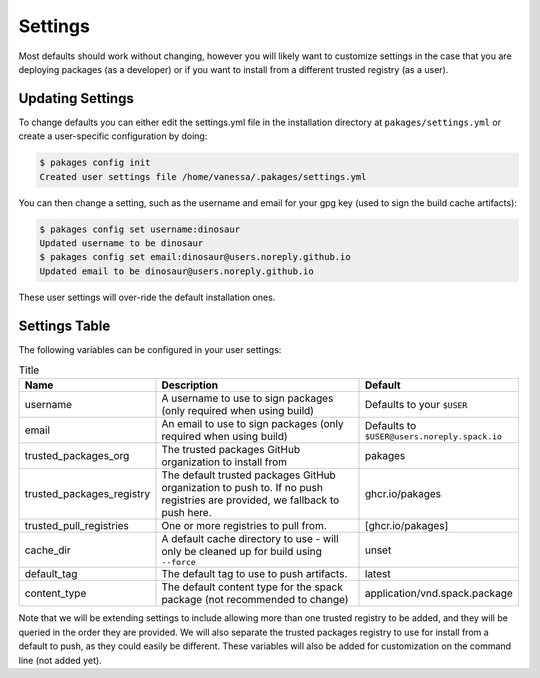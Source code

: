 .. _getting_started-settings:

========
Settings
========

Most defaults should work without changing, however you will likely want to customize
settings in the case that you are deploying packages (as a developer)
or if you want to install from a different trusted registry (as a user).

Updating Settings
=================

To change defaults you can either edit the settings.yml file in the installation directory
at ``pakages/settings.yml`` or create a user-specific configuration by doing:


.. code-block:: console

    $ pakages config init
    Created user settings file /home/vanessa/.pakages/settings.yml


You can then change a setting, such as the username and email for your gpg key (used to sign
the build cache artifacts):


.. code-block:: console

    $ pakages config set username:dinosaur
    Updated username to be dinosaur
    $ pakages config set email:dinosaur@users.noreply.github.io
    Updated email to be dinosaur@users.noreply.github.io


These user settings will over-ride the default installation ones.

Settings Table
==============

The following variables can be configured in your user settings:

.. list-table:: Title
   :widths: 25 65 10
   :header-rows: 1

   * - Name
     - Description
     - Default
   * - username
     - A username to use to sign packages (only required when using build)
     - Defaults to your ``$USER``
   * - email
     - An email to use to sign packages (only required when using build)
     - Defaults to ``$USER@users.noreply.spack.io``
   * - trusted_packages_org
     - The trusted packages GitHub organization to install from
     - pakages
   * - trusted_packages_registry
     - The default trusted packages GitHub organization to push to. If no push registries are provided, we fallback to push here.
     - ghcr.io/pakages
   * - trusted_pull_registries
     - One or more registries to pull from.
     - [ghcr.io/pakages]
   * - cache_dir
     - A default cache directory to use - will only be cleaned up for build using ``--force``
     - unset
   * - default_tag
     - The default tag to use to push artifacts.
     - latest
   * - content_type
     - The default content type for the spack package (not recommended to change)
     - application/vnd.spack.package


Note that we will be extending settings to include allowing more than one trusted registry to be added,
and they will be queried in the order they are provided. We will also separate the trusted packages registry
to use for install from a default to push, as they could easily be different. These variables will also be added for customization on
the command line (not added yet).
